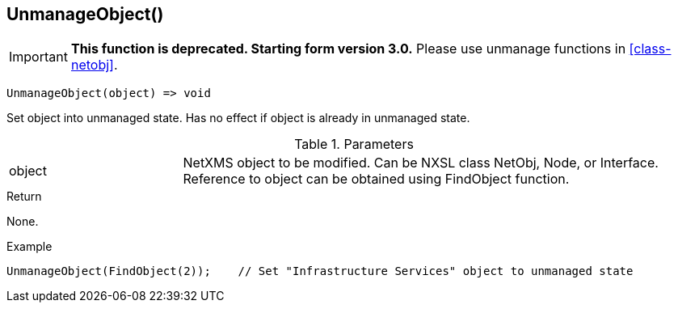 [[func-unmanageobject]]
== UnmanageObject()

****
[IMPORTANT]
====
*This function is deprecated. Starting form version 3.0.* 
Please use unmanage functions in <<class-netobj>>. 
====
****

[source,c]
----
UnmanageObject(object) => void
----

Set object into unmanaged state. Has no effect if object is already in unmanaged state.

.Parameters
[cols="1,3" grid="none", frame="none"]
|===
|object|NetXMS object to be modified. Can be NXSL class NetObj, Node, or Interface. Reference to object can be obtained using FindObject function.
|===

.Return
None.

.Example
[.output]
....
UnmanageObject(FindObject(2));    // Set "Infrastructure Services" object to unmanaged state
....
